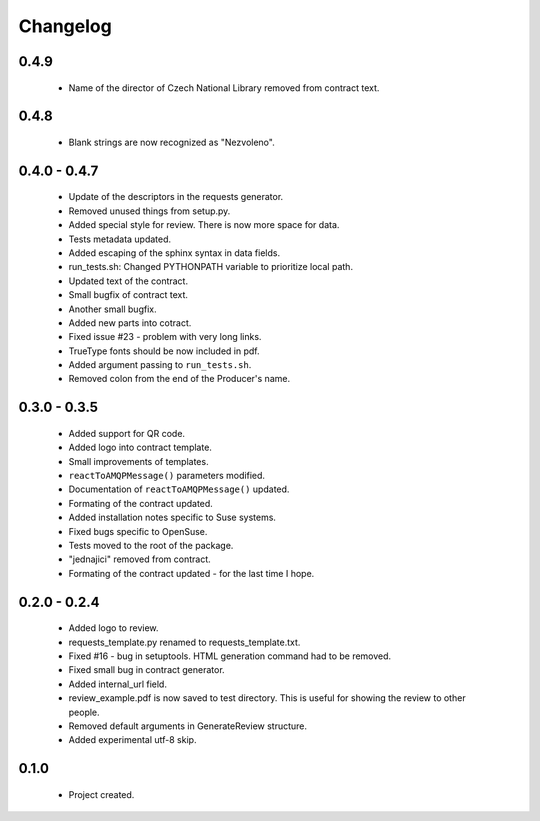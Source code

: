Changelog
=========

0.4.9
-----
    - Name of the director of Czech National Library removed from contract text.

0.4.8
-----
    - Blank strings are now recognized as "Nezvoleno".

0.4.0 - 0.4.7
-------------
    - Update of the descriptors in the requests generator.
    - Removed unused things from setup.py.
    - Added special style for review. There is now more space for data.
    - Tests metadata updated.
    - Added escaping of the sphinx syntax in data fields.
    - run_tests.sh: Changed PYTHONPATH variable to prioritize local path.
    - Updated text of the contract.
    - Small bugfix of contract text.
    - Another small bugfix.
    - Added new parts into cotract.
    - Fixed issue #23 - problem with very long links.
    - TrueType fonts should be now included in pdf.
    - Added argument passing to ``run_tests.sh``.
    - Removed colon from the end of the Producer's name.

0.3.0 - 0.3.5
-------------
    - Added support for QR code.
    - Added logo into contract template.
    - Small improvements of templates.
    - ``reactToAMQPMessage()`` parameters modified.
    - Documentation of ``reactToAMQPMessage()`` updated.
    - Formating of the contract updated.
    - Added installation notes specific to Suse systems.
    - Fixed bugs specific to OpenSuse.
    - Tests moved to the root of the package.
    - "jednajici" removed from contract.
    - Formating of the contract updated - for the last time I hope.

0.2.0 - 0.2.4
-------------
    - Added logo to review.
    - requests_template.py renamed to requests_template.txt.
    - Fixed #16 - bug in setuptools. HTML generation command had to be removed.
    - Fixed small bug in contract generator.
    - Added internal_url field.
    - review_example.pdf is now saved to test directory. This is useful for showing the review to other people.
    - Removed default arguments in GenerateReview structure.
    - Added experimental utf-8 skip.

0.1.0
-----
    - Project created.